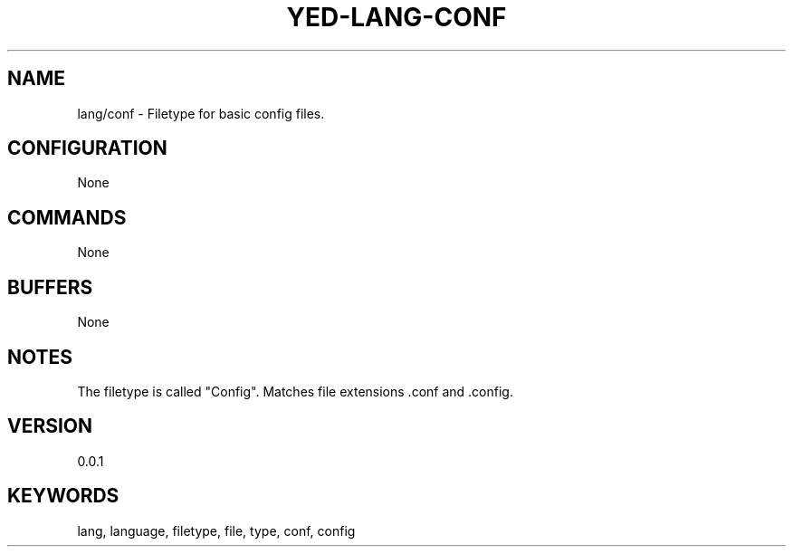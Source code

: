 .TH YED-LANG-CONF 7 "YED Plugin Manuals" "" "YED Plugin Manuals"
.SH NAME
lang/conf \- Filetype for basic config files.
.SH CONFIGURATION
None
.SH COMMANDS
None
.SH BUFFERS
None
.SH NOTES
The filetype is called "Config".
Matches file extensions .conf and .config.
.SH VERSION
0.0.1
.SH KEYWORDS
lang, language, filetype, file, type, conf, config
